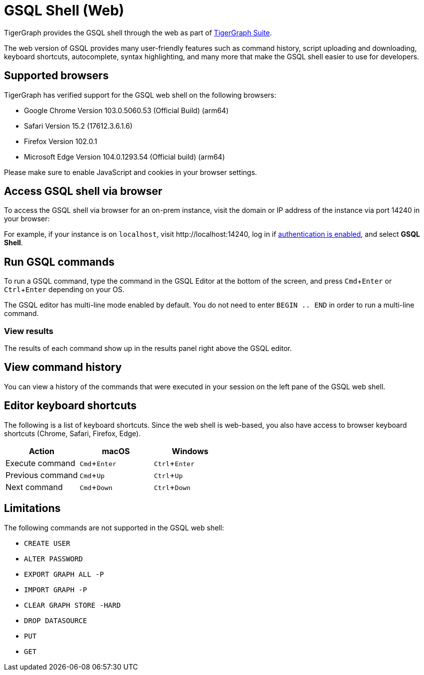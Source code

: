 = GSQL Shell (Web)
:description: Introduction of the web version of GSQL shell.
:experimental:

TigerGraph provides the GSQL shell through the web as part of xref:master@home:ROOT:index.adoc#_tigergraph_suite[TigerGraph Suite].

The web version of GSQL provides many user-friendly features such as command history, script uploading and downloading, keyboard shortcuts, autocomplete, syntax highlighting, and many more that make the GSQL shell easier to use for developers.

== Supported browsers
TigerGraph has verified support for the GSQL web shell on the following browsers:

* Google Chrome Version 103.0.5060.53 (Official Build) (arm64)
* Safari Version 15.2 (17612.3.6.1.6)
* Firefox Version 102.0.1
* Microsoft Edge Version 104.0.1293.54 (Official build) (arm64)

Please make sure to enable JavaScript and cookies in your browser settings.

== Access GSQL shell via browser
To access the GSQL shell via browser for an on-prem instance, visit the domain or IP address of the instance via port 14240 in your browser:

For example, if your instance is on `localhost`, visit \http://localhost:14240, log in if xref:user-access:enabling-user-authentication.adoc[authentication is enabled], and select btn:[GSQL Shell].

== Run GSQL commands
To run a GSQL command, type the command in the GSQL Editor at the bottom of the screen, and press kbd:[Cmd+Enter] or kbd:[Ctrl+Enter] depending on your OS.

The GSQL editor has multi-line mode enabled by default.
You do not need to enter `BEGIN .. END` in order to run a multi-line command.

=== View results
The results of each command show up in the results panel right above the GSQL editor.

== View command history
You can view a history of the commands that were executed in your session on the left pane of the GSQL web shell.


== Editor keyboard shortcuts

The following is a list of keyboard shortcuts.
Since the web shell is web-based, you also have access to browser keyboard shortcuts (Chrome, Safari, Firefox, Edge).

|===
|Action |macOS |Windows

|Execute command
|kbd:[Cmd+Enter]
|kbd:[Ctrl+Enter]

|Previous command
|kbd:[Cmd+Up]
|kbd:[Ctrl+Up]

|Next command
|kbd:[Cmd+Down]
|kbd:[Ctrl+Down]
|===

== Limitations

The following commands are not supported in the GSQL web shell:

* `CREATE USER`
* `ALTER PASSWORD`
* `EXPORT GRAPH ALL -P`
* `IMPORT GRAPH -P`
* `CLEAR GRAPH STORE -HARD`
* `DROP DATASOURCE`
* `PUT`
* `GET`
